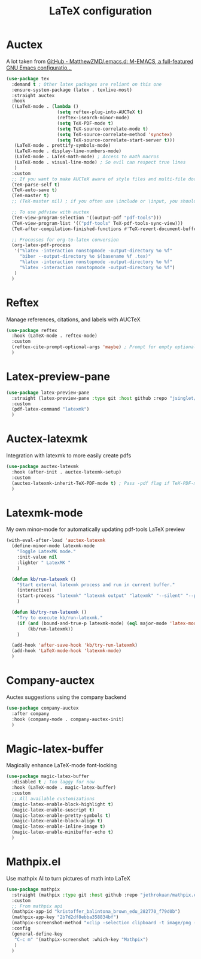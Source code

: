 #+TITLE:LaTeX configuration

* Auctex

A lot taken from [[https://github.com/MatthewZMD/.emacs.d#auctex][GitHub - MatthewZMD/.emacs.d: M-EMACS, a full-featured GNU Emacs configuratio...]]
#+begin_src emacs-lisp
  (use-package tex
    :demand t ; Other latex packages are reliant on this one
    :ensure-system-package (latex . texlive-most)
    :straight auctex
    :hook
    ((LaTeX-mode . (lambda ()
                     (setq reftex-plug-into-AUCTeX t)
                     (reftex-isearch-minor-mode)
                     (setq TeX-PDF-mode t)
                     (setq TeX-source-correlate-mode t)
                     (setq TeX-source-correlate-method 'synctex)
                     (setq TeX-source-correlate-start-server t)))
     (LaTeX-mode . prettify-symbols-mode)
     (LaTeX-mode . display-line-numbers-mode)
     (LaTeX-mode . LaTeX-math-mode) ; Access to math macros
     (LaTeX-mode . visual-line-mode) ; So evil can respect true lines
     )
    :custom
    ;; If you want to make AUCTeX aware of style files and multi-file documents right away, insert the following in your ‘.emacs’ file.
    (TeX-parse-self t)
    (TeX-auto-save t)
    (TeX-master t)
    ;; (TeX-master nil) ; if you often use \include or \input, you should make AUCTeX aware of the multi-file document structure. Each time you open a new file, AUCTeX will then ask you for a master file

    ;; To use pdfview with auctex
    (TeX-view-program-selection '((output-pdf "pdf-tools")))
    (TeX-view-program-list '(("pdf-tools" TeX-pdf-tools-sync-view)))
    (TeX-after-compilation-finished-functions #'TeX-revert-document-buffer) ; Revert PDF after compilation

    ;; Procusses for org-to-latex conversion
    (org-latex-pdf-process
     '("%latex -interaction nonstopmode -output-directory %o %f"
       "biber --output-directory %o $(basename %f .tex)"
       "%latex -interaction nonstopmode -output-directory %o %f"
       "%latex -interaction nonstopmode -output-directory %o %f")
     )
    )
#+end_src

* Reftex

Manage references, citations, and labels with AUCTeX
#+begin_src emacs-lisp
  (use-package reftex
    :hook (LaTeX-mode . reftex-mode)
    :custom
    (reftex-cite-prompt-optional-args 'maybe) ; Prompt for empty optional arguments in cite?
    )
#+end_src

* Latex-preview-pane

#+begin_src emacs-lisp
  (use-package latex-preview-pane
    :straight (latex-preview-pane :type git :host github :repo "jsinglet/latex-preview-pane")
    :custom
    (pdf-latex-command "latexmk")
    )
#+end_src

* Auctex-latexmk

Integration with latexmk to more easily create pdfs
#+begin_src emacs-lisp
  (use-package auctex-latexmk
    :hook (after-init . auctex-latexmk-setup)
    :custom
    (auctex-latexmk-inherit-TeX-PDF-mode t) ; Pass -pdf flag if TeX-PDF-mode is active
    )
#+end_src

* Latexmk-mode

My own minor-mode for automatically updating pdf-tools LaTeX preview
#+begin_src emacs-lisp
  (with-eval-after-load 'auctex-latexmk
    (define-minor-mode latexmk-mode
      "Toggle LatexMK mode."
      :init-value nil
      :lighter " LatexMK "
      )

    (defun kb/run-latexmk ()
      "Start external latexmk process and run in current buffer."
      (interactive)
      (start-process "latexmk" "latexmk output" "latexmk" "--silent" "--pdf" (buffer-file-name (current-buffer)))
      )

    (defun kb/try-run-latexmk ()
      "Try to execute kb/run-latexmk."
      (if (and (bound-and-true-p latexmk-mode) (eql major-mode 'latex-mode))
          (kb/run-latexmk))
      )

    (add-hook 'after-save-hook 'kb/try-run-latexmk)
    (add-hook 'LaTeX-mode-hook 'latexmk-mode)
    )
#+end_src

* Company-auctex

Auctex suggestions using the company backend
#+begin_src emacs-lisp
  (use-package company-auctex
    :after company
    :hook (company-mode . company-auctex-init)
    )
#+end_src

* Magic-latex-buffer

Magically enhance LaTeX-mode font-locking
#+begin_src emacs-lisp
  (use-package magic-latex-buffer
    :disabled t ; Too laggy for now
    :hook (LaTeX-mode . magic-latex-buffer)
    :custom
    ;; All available customizations
    (magic-latex-enable-block-highlight t)
    (magic-latex-enable-suscript t)
    (magic-latex-enable-pretty-symbols t)
    (magic-latex-enable-block-align t)
    (magic-latex-enable-inline-image t)
    (magic-latex-enable-minibuffer-echo t)
    )
#+end_src

* Mathpix.el

Use mathpix AI to turn pictures of math into LaTeX
#+begin_src emacs-lisp
  (use-package mathpix
    :straight (mathpix :type git :host github :repo "jethrokuan/mathpix.el")
    :custom
    ;; From mathpix api
    (mathpix-app-id "kristoffer_balintona_brown_edu_282770_f79d0b")
    (mathpix-app-key "2b7d2df8ebba358834bf")
    (mathpix-screenshot-method "xclip -selection clipboard -t image/png -o > %s") ; Take an image that is already on the clipboard, for Linux
    :config
    (general-define-key
     "C-c m" '(mathpix-screenshot :which-key "Mathpix")
     )
    )
#+end_src

